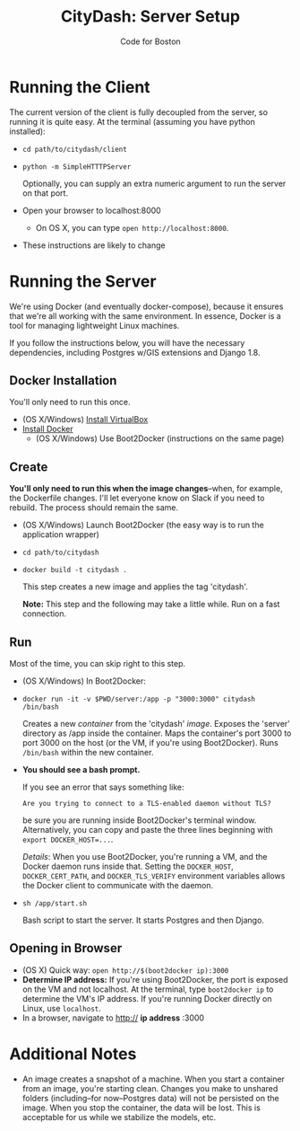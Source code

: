 #+TITLE: CityDash: Server Setup
#+AUTHOR: Code for Boston
#+OPTIONS: toc:nil

* Running the Client

  The current version of the client is fully decoupled from the server,
  so running it is quite easy. At the terminal (assuming you have python
  installed):

  - ~cd path/to/citydash/client~
  - ~python -m SimpleHTTTPServer~

    Optionally, you can supply an extra numeric argument to run the
    server on that port.

  - Open your browser to localhost:8000
    - On OS X, you can type ~open http://localhost:8000~.

  - These instructions are likely to change

* Running the Server

  We're using Docker (and eventually docker-compose), because it ensures
  that we're all working with the same environment. In essence, Docker
  is a tool for managing lightweight Linux machines.

  If you follow the instructions below, you will have the necessary
  dependencies, including Postgres w/GIS extensions and Django 1.8.

** Docker Installation

   You'll only need to run this once.

   - (OS X/Windows) [[http://virtualbox.org/][Install VirtualBox]]
   - [[https://docs.docker.com/][Install Docker]]
     - (OS X/Windows) Use Boot2Docker (instructions on the same page)

** Create

   *You'll only need to run this when the image changes*--when, for
   example, the Dockerfile changes.  I'll let everyone know on Slack if
   you need to rebuild. The process should remain the same.

   - (OS X/Windows) Launch Boot2Docker (the easy way is to run the
     application wrapper)
   - ~cd path/to/citydash~
   - ~docker build -t citydash .~

     This step creates a new image and applies the tag 'citydash'.

     *Note:* This step and the following may take a little while. Run on
     a fast connection.

** Run

   Most of the time, you can skip right to this step.

   - (OS X/Windows) In Boot2Docker:
   - ~docker run -it -v $PWD/server:/app -p "3000:3000" citydash /bin/bash~

     Creates a new /container/ from the 'citydash' /image/. Exposes the 'server' directory as /app inside the container. Maps the container's port 3000 to port 3000 on the host (or the VM, if you're using Boot2Docker). Runs ~/bin/bash~ within the new container.

   - *You should see a bash prompt.*

     If you see an error that says something like:

        ~Are you trying to connect to a TLS-enabled daemon without TLS?~

     be sure you are running inside Boot2Docker's terminal window. Alternatively, you can copy and paste the three lines beginning with ~export DOCKER_HOST=...~.

     /Details/: When you use Boot2Docker, you're running a VM, and the Docker daemon runs inside that. Setting the ~DOCKER_HOST~, ~DOCKER_CERT_PATH~, and ~DOCKER_TLS_VERIFY~ environment variables allows the Docker client to communicate with the daemon.

   - ~sh /app/start.sh~

     Bash script to start the server. It starts Postgres and then
     Django.

** Opening in Browser
   - (OS X) Quick way: ~open http://$(boot2docker ip):3000~
   - *Determine IP address:* If you're using Boot2Docker, the port is exposed on the VM and not localhost. At the terminal, type ~boot2docker ip~ to determine the VM's IP address. If you're running Docker directly on Linux, use ~localhost~.
   - In a browser, navigate to http:// **ip address** :3000

* Additional Notes

  - An image creates a snapshot of a machine. When you start a container from an image, you're starting clean. Changes you make to unshared folders (including--for now--Postgres data) will not be persisted on the image. When you stop the container, the data will be lost. This is acceptable for us while we stabilize the models, etc.
